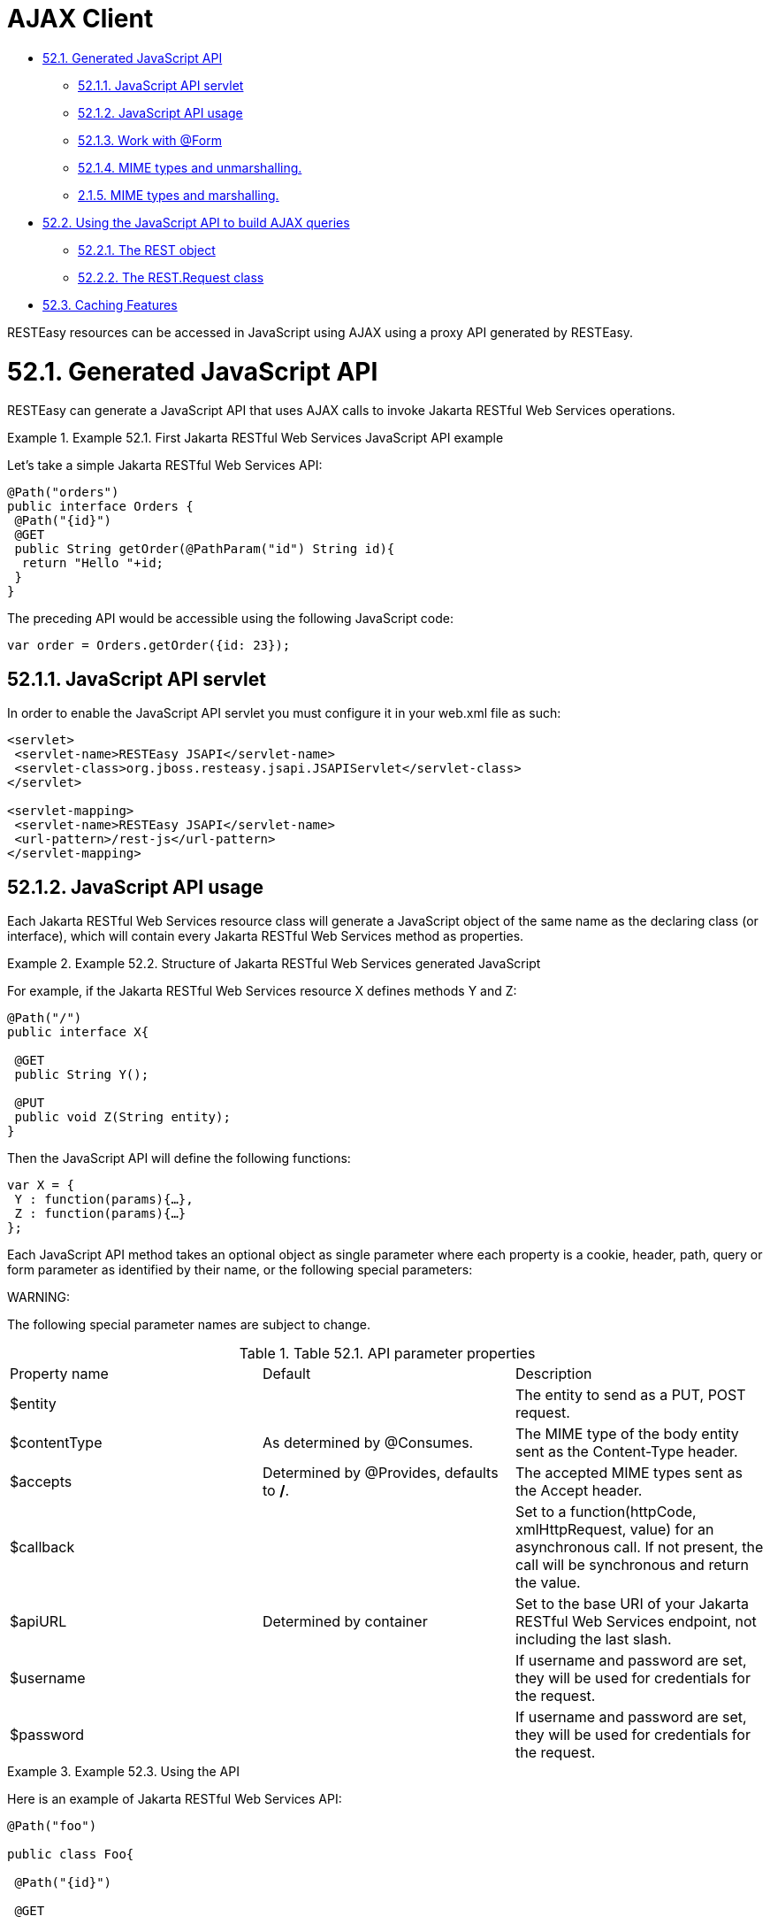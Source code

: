 = AJAX Client

* <<anchor-3401,52.1. Generated JavaScript API>>
** <<anchor-3402,52.1.1. JavaScript API servlet>>
** <<anchor-3403,52.1.2. JavaScript API usage>>
** <<anchor-3404,52.1.3. Work with @Form>>
** <<anchor-3405,52.1.4. MIME types and unmarshalling.>>
** <<anchor-3406,2.1.5. MIME types and marshalling.>>
* <<anchor-3407,52.2. Using the JavaScript API to build AJAX queries>>
** <<anchor-3408,52.2.1. The REST object>>
** <<anchor-3409,52.2.2. The REST.Request class>>
* <<anchor-3410,52.3. Caching Features>>

RESTEasy resources can be accessed in JavaScript using AJAX using a proxy API generated by RESTEasy.


[[anchor-3401]]
= 52.1. Generated JavaScript API

RESTEasy can generate a JavaScript API that uses AJAX calls to invoke Jakarta RESTful Web Services operations.

.Example 52.1. First Jakarta RESTful Web Services JavaScript API example
====
Let's take a simple Jakarta RESTful Web Services API:
----
@Path("orders")
public interface Orders {
 @Path("{id}")
 @GET
 public String getOrder(@PathParam("id") String id){
  return "Hello "+id;
 }
}
----
The preceding API would be accessible using the following JavaScript code:
----
var order = Orders.getOrder({id: 23});
----
====


[[anchor-3402]]
== 52.1.1. JavaScript API servlet

In order to enable the JavaScript API servlet you must configure it in your web.xml file as such:

----
<servlet>
 <servlet-name>RESTEasy JSAPI</servlet-name>
 <servlet-class>org.jboss.resteasy.jsapi.JSAPIServlet</servlet-class>
</servlet>

<servlet-mapping>
 <servlet-name>RESTEasy JSAPI</servlet-name>
 <url-pattern>/rest-js</url-pattern>
</servlet-mapping>
----

[[anchor-3403]]
== 52.1.2. JavaScript API usage

Each Jakarta RESTful Web Services resource class will generate a JavaScript object of the same name as the declaring class (or interface), which will contain every Jakarta RESTful Web Services method as properties.

.Example 52.2. Structure of Jakarta RESTful Web Services generated JavaScript
====
For example, if the Jakarta RESTful Web Services resource X defines methods Y and Z:
----
@Path("/")
public interface X{

 @GET
 public String Y();

 @PUT
 public void Z(String entity);
}
----
Then the JavaScript API will define the following functions:
----
var X = {
 Y : function(params){…},
 Z : function(params){…}
};
----
====

Each JavaScript API method takes an optional object as single parameter where each property is a cookie, header, path, query or form parameter as identified by their name, or the following special parameters:

====
WARNING:

The following special parameter names are subject to change.
====

.Table 52.1. API parameter properties
|=======================
|Property name |Default | 	Description
|$entity | |The entity to send as a PUT, POST request.
|$contentType |As determined by @Consumes. |The MIME type of the body entity sent as the Content-Type header.
|$accepts |Determined by @Provides, defaults to */*. |The accepted MIME types sent as the Accept header.
|$callback | |Set to a function(httpCode, xmlHttpRequest, value) for an asynchronous call. If not present, the call will be synchronous and return the value.
|$apiURL |Determined by container |Set to the base URI of your Jakarta RESTful Web Services endpoint, not including the last slash.
|$username | |If username and password are set, they will be used for credentials for the request.
|$password | |If username and password are set, they will be used for credentials for the request.
|=======================

.Example 52.3. Using the API
====
Here is an example of Jakarta RESTful Web Services API:
----
@Path("foo")

public class Foo{

 @Path("{id}")

 @GET

 public String get(@QueryParam("order") String order, @HeaderParam("X-Foo") String header,

                   @MatrixParam("colour") String colour, @CookieParam("Foo-Cookie") String cookie){

  &

 }

 @POST

 public void post(String text){

 }

}
----
We can use the previous Jakarta RESTful Web Services API in JavaScript using the following code:
----
var text = Foo.get({order: 'desc', 'X-Foo': 'hello',
                    colour: 'blue', 'Foo-Cookie': 123987235444});
Foo.put({$entity: text});
----
====

[[anchor-3404]]
== 52.1.3. Work with @Form

@Form is a RESTEasy specific annotation that allows you to re-use any @*Param annotation within an injected class. The generated JavaScript API will expand the parameters for use automatically. Support we have the following form:

----
public class MyForm {
    @FormParam("stuff")
    private String stuff;

    @FormParam("number")
    private int number;

    @HeaderParam("myHeader")
    private String header;
}
----

And the resource is like:

----
@Path("/")
public class MyResource {
    @POST
    public String postForm(@Form MyForm myForm) {...}
}
----

Then we could call the method from JavaScript API like following:

----
MyResource.postForm({stuff:"A", myHeader:"B", number:1});
----

Also, @Form supports prefix mappings for lists and maps:

----
public static class Person {
    @Form(prefix="telephoneNumbers") List<TelephoneNumber> telephoneNumbers;
    @Form(prefix="address") Map<String, Address> addresses;
}

public static class TelephoneNumber {
    @FormParam("countryCode") private String countryCode;
    @FormParam("number") private String number;
}

public static class Address {
    @FormParam("street") private String street;
    @FormParam("houseNumber") private String houseNumber;
}

@Path("person")
public static class MyResource {
    @POST
    public void postForm(@Form Person p) {...}
}
----

From JavaScript we could call the API like this:

----
MyResource.postForm({
	telephoneNumbers:[
		{"telephoneNumbers[0].countryCode":31},
		{"telephoneNumbers[0].number":12345678},
		{"telephoneNumbers[1].countryCode":91},
		{"telephoneNumbers[1].number":9717738723}
	],
	address:[
		{"address[INVOICE].street":"Main Street"},
		{"address[INVOICE].houseNumber":2},
		{"address[SHIPPING].street":"Square One"},
		{"address[SHIPPING].houseNumber":13}
	]
});
----

[[anchor-3405]]
== 52.1.4. MIME types and unmarshalling.

The Accept header sent by any client JavaScript function is controlled by the $accepts parameter, which overrides the @Produces annotation on the Jakarta RESTful Web Services endpoint. The returned value however is controlled by the Content-Type header sent in the response as follows:

.Table 52.2. Return values by MIME type
|=======================
|MIME |Description
|text/xml,application/xml,application/*+xml |The response entity is parsed as XML before being returned. The return value is thus a DOM Document.
|application/json |The response entity is parsed as JSON before being returned. The return value is thus a JavaScript Object.
|Anything else |The response entity is returned raw.
|=======================

.Example 52.4. Unmarshalling example
====
The RESTEasy JavaScript client API can automatically unmarshall JSON and XML:
----
@Path("orders")
public interface Orders {

 @XmlRootElement
 public static class Order {
  @XmlElement
  private String id;

  public Order(){}

  public Order(String id){
   this.id = id;
  }
 }

 @Path("{id}/xml")
 @GET
 @Produces("application/xml")
 public Order getOrderXML(@PathParam("id") String id){
  return new Order(id);
 }

 @Path("{id}/json")
 @GET
 @Produces("application/json")
 public Order getOrderJSON(@PathParam("id") String id){
  return new Order(id);
 }
}
----
Let us look at what the preceding Jakarta RESTful Web Services API would give us on the client side:
----
// this returns a JSON object
var orderJSON = Orders.getOrderJSON({id: "23"});
orderJSON.id == "23";

// this one returns a DOM Document whose root element is the order, with one child (id)
// whose child is the text node value
var orderXML = Orders.getOrderXML({id: "23"});
orderXML.documentElement.childNodes[0].childNodes[0].nodeValue == "23";
----
====


[[anchor-3406]]
== 2.1.5. MIME types and marshalling.

The Content-Type header sent in the request is controlled by the $contentType parameter which overrides the @Consumes annotation on the Jakarta RESTful Web Services endpoint. The value passed as entity body using the $entity parameter is marshalled according to both its type and content type:

.Table 52.3. Controlling sent entities
|=======================
|Type |MIME |Description
|DOM Element |Empty or text/xml,application/xml,application/*+xml |The DOM Element is marshalled to XML before being sent.
|JavaScript Object (JSON) |Empty or application/json |The JSON object is marshalled to a JSON string before being sent.
|Anything else |Anything else |The entity is sent as is.
|=======================

.Example 52.5. Marshalling example
====
The RESTEasy JavaScript client API can automatically marshall JSON and XML:
----
@Path("orders")
public interface Orders {

 @XmlRootElement
 public static class Order {
  @XmlElement
  private String id;

  public Order(){}

  public Order(String id){
   this.id = id;
  }
 }

 @Path("{id}/xml")
 @PUT
 @Consumes("application/xml")
 public void putOrderXML(Order order){
  // store order
 }

 @Path("{id}/json")
 @PUT
 @Consumes("application/json")
 public void putOrderJSON(Order order){
  // store order
 }
}
----
Let us look at what the preceding Jakarta RESTful Web Services API would give us on the client side:
----
// this saves a JSON object
Orders.putOrderJSON({$entity: {id: "23"}});

// It is a bit more work with XML
var order = document.createElement("order");
var id = document.createElement("id");
order.appendChild(id);
id.appendChild(document.createTextNode("23"));
Orders.putOrderXML({$entity: order});
----
====

[[anchor-3407]]
= 52.2. Using the JavaScript API to build AJAX queries

The RESTEasy JavaScript API can also be used to manually construct your requests.

[[anchor-3408]]
== 52.2.1. The REST object

The REST object contains the following read-write properties:

.Table 52.4. The REST object
|=======================
|Property |Description
|apiURL |Set by default to the Jakarta RESTful Web Services root URL, used by every JavaScript client API functions when constructing the requests.
|log |Set to a function(string) in order to receive RESTEasy client API logs. This is useful if you want to debug your client API and place the logs where you can see them.
|=======================

.Example 52.6. Using the REST object
====
The REST object can be used to override RESTEasy JavaScript API client behaviour:
----
// Change the base URL used by the API:
REST.apiURL = "http://api.service.com";

// log everything in a div element
REST.log = function(text){
 jQuery("#log-div").append(text);
};
----
====


[[anchor-3409]]
== 52.2.2. The REST.Request class

The REST.Request class is used to build custom requests. It has the following members:

.Table 52.5. The REST.Request class
|=======================
|Member |Description
|execute(callback) |Executes the request with all the information set in the current object. The value is never returned but passed to the optional argument callback.
|setAccepts(acceptHeader) |Sets the Accept request header. Defaults to */*.
|setCredentials(username, password) |Sets the request credentials.
|setEntity(entity) |Sets the request entity.
|setContentType(contentTypeHeader) |Sets the Content-Type request header.
|setURI(uri) |Sets the request URI. This should be an absolute URI.
|setMethod(method) |Sets the request method. Defaults to GET.
|setAsync(async) |Controls whether the request should be asynchronous. Defaults to true.
|addCookie(name, value) |Sets the given cookie in the current document when executing the request. Beware that this will be persistent in your browser.
|addQueryParameter(name, value) |Adds a query parameter to the URI query part.
|addMatrixParameter(name, value) |Adds a matrix parameter (path parameter) to the last path segment of the request URI.
|addHeader(name, value) |Adds a request header.
|=======================

.Example 52.7. Using the REST.Request class
====
The REST.Request class can be used to build custom requests:
----
var r = new REST.Request();
r.setURI("http://api.service.com/orders/23/json");
r.setMethod("PUT");
r.setContentType("application/json");
r.setEntity({id: "23"});
r.addMatrixParameter("JSESSIONID", "12309812378123");
r.execute(function(status, request, entity){
 log("Response is "+status);
});
----
====

[[anchor-3410]]
= 52.3. Caching Features

RESTEasy AJAX Client works well with server side caching features. But the buggy browsers cache will always prevent the function to work properly. If you'd like to use RESTEasy's caching feature with its AJAX client, you can enable 'antiBrowserCache' option:

----
REST.antiBrowserCache = true;
----

The above setting should be set once before you call any APIs.

